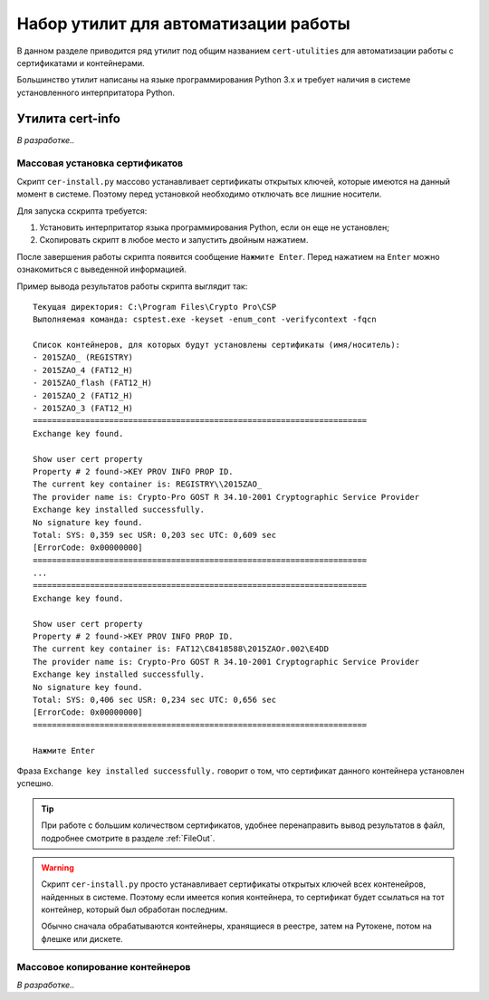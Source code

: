 
.. _cert-utilities:

Набор утилит для автоматизации работы
=================================================

В данном разделе приводится ряд утилит под общим названием ``cert-utulities`` для автоматизации работы с сертификатами и контейнерами.

Большинство утилит написаны на языке программирования Python 3.x и требует наличия в системе установленного интерпритатора Python.

Утилита cert-info
------------------------------

.. ``cert-info.py`` -- утилита для просмотра информации о сертификатах. Выводит в файл следующую информацию о сертификатах, находящихся в текущей директории:

*В разработке..*



Массовая установка сертификатов
~~~~~~~~~~~~~~~~~~~~~~~~~~~~~~~~~~~~~~~~~~~~~~

Скрипт ``cer-install.py`` массово устанавливает сертификаты открытых ключей, которые имеются на данный момент в системе. Поэтому перед установкой необходимо отключать все лишние носители.

Для запуска сскрипта требуется:

1. Установить интерпритатор языка программирования Python, если он еще не установлен;
2. Скопировать скрипт в любое место и запустить двойным нажатием.

После завершения работы скрипта появится сообщение ``Нажмите Enter``. Перед нажатием на ``Enter`` можно ознакомиться с выведенной информацией.

Пример вывода результатов работы скрипта выглядит так:

::

    Текущая директория: C:\Program Files\Crypto Pro\CSP
    Выполняемая команда: csptest.exe -keyset -enum_cont -verifycontext -fqcn

    Список контейнеров, для которых будут установлены сертификаты (имя/носитель):
    - 2015ZAO_ (REGISTRY)
    - 2015ZAO_4 (FAT12_H)
    - 2015ZAO_flash (FAT12_H)
    - 2015ZAO_2 (FAT12_H)
    - 2015ZAO_3 (FAT12_H)
    ======================================================================
    Exchange key found.

    Show user cert property
    Property # 2 found->KEY PROV INFO PROP ID.
    The current key container is: REGISTRY\\2015ZAO_
    The provider name is: Crypto-Pro GOST R 34.10-2001 Cryptographic Service Provider
    Exchange key installed successfully.
    No signature key found.
    Total: SYS: 0,359 sec USR: 0,203 sec UTC: 0,609 sec
    [ErrorCode: 0x00000000]
    ======================================================================
    ...
    ======================================================================
    Exchange key found.

    Show user cert property
    Property # 2 found->KEY PROV INFO PROP ID.
    The current key container is: FAT12\C8418588\2015ZAOr.002\E4DD
    The provider name is: Crypto-Pro GOST R 34.10-2001 Cryptographic Service Provider
    Exchange key installed successfully.
    No signature key found.
    Total: SYS: 0,406 sec USR: 0,234 sec UTC: 0,656 sec
    [ErrorCode: 0x00000000]
    ======================================================================

    Нажмите Enter

Фраза ``Exchange key installed successfully.`` говорит о том, что сертификат данного контейнера установлен успешно.

.. tip:: При работе с большим количеством сертификатов, удобнее перенаправить вывод результатов в файл, подробнее смотрите в разделе :ref:`FileOut`.


.. warning:: Скрипт ``cer-install.py`` просто устанавливает сертификаты открытых ключей всех контенейров, найденных в системе. Поэтому если имеется копия контейнера, то сертификат будет ссылаться на тот контейнер, который был обработан последним.

 Обычно сначала обрабатываются контейнеры, хранящиеся в реестре, затем на Рутокене, потом на флешке или дискете.


Массовое копирование контейнеров
~~~~~~~~~~~~~~~~~~~~~~~~~~~~~~~~~~~~~~~~~~~~~~

*В разработке..*

